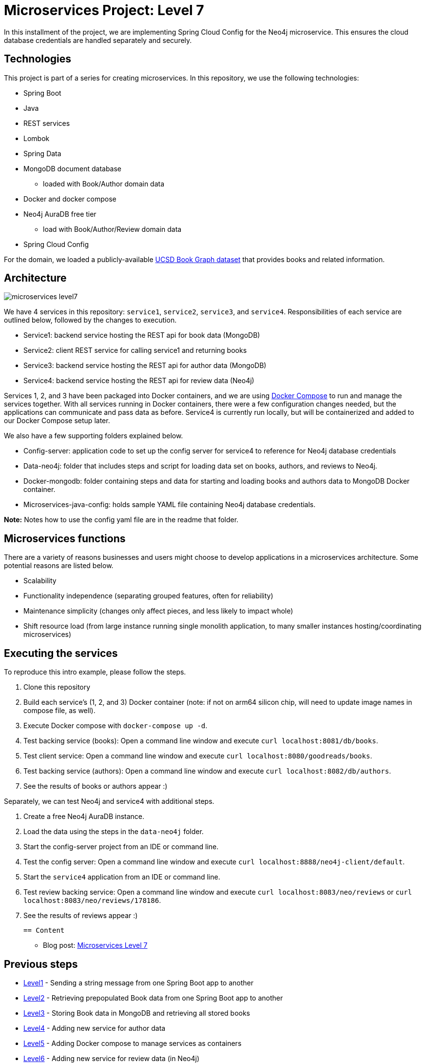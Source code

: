 = Microservices Project: Level 7

In this installment of the project, we are implementing Spring Cloud Config for the Neo4j microservice. This ensures the cloud database credentials are handled separately and securely.

== Technologies

This project is part of a series for creating microservices. In this repository, we use the following technologies:

* Spring Boot
* Java
* REST services
* Lombok
* Spring Data
* MongoDB document database
** loaded with Book/Author domain data
* Docker and docker compose
* Neo4j AuraDB free tier
** load with Book/Author/Review domain data
* Spring Cloud Config

For the domain, we loaded a publicly-available https://sites.google.com/eng.ucsd.edu/ucsdbookgraph/home?authuser=0[UCSD Book Graph dataset^] that provides books and related information.

== Architecture

image::microservices-level7.png[]

We have 4 services in this repository: `service1`, `service2`, `service3`, and `service4`. Responsibilities of each service are outlined below, followed by the changes to execution.

* Service1: backend service hosting the REST api for book data (MongoDB)
* Service2: client REST service for calling service1 and returning books
* Service3: backend service hosting the REST api for author data (MongoDB)
* Service4: backend service hosting the REST api for review data (Neo4j)

Services 1, 2, and 3 have been packaged into Docker containers, and we are using https://docs.docker.com/compose/[Docker Compose^] to run and manage the services together. With all services running in Docker containers, there were a few configuration changes needed, but the applications can communicate and pass data as before. Service4 is currently run locally, but will be containerized and added to our Docker Compose setup later.

We also have a few supporting folders explained below.

* Config-server: application code to set up the config server for service4 to reference for Neo4j database credentials
* Data-neo4j: folder that includes steps and script for loading data set on books, authors, and reviews to Neo4j.
* Docker-mongodb: folder containing steps and data for starting and loading books and authors data to MongoDB Docker container.
* Microservices-java-config: holds sample YAML file containing Neo4j database credentials.

*Note:* Notes how to use the config yaml file are in the readme that folder.

== Microservices functions

There are a variety of reasons businesses and users might choose to develop applications in a microservices architecture. Some potential reasons are listed below.

* Scalability
* Functionality independence (separating grouped features, often for reliability)
* Maintenance simplicity (changes only affect pieces, and less likely to impact whole)
* Shift resource load (from large instance running single monolith application, to many smaller instances hosting/coordinating microservices)

== Executing the services

To reproduce this intro example, please follow the steps.

 1. Clone this repository
 2. Build each service's (1, 2, and 3) Docker container (note: if not on arm64 silicon chip, will need to update image names in compose file, as well).
 3. Execute Docker compose with `docker-compose up -d`.
 4. Test backing service (books): Open a command line window and execute `curl localhost:8081/db/books`.
 5. Test client service: Open a command line window and execute `curl localhost:8080/goodreads/books`.
 6. Test backing service (authors): Open a command line window and execute `curl localhost:8082/db/authors`.
 7. See the results of books or authors appear :)

Separately, we can test Neo4j and service4 with additional steps.

8. Create a free Neo4j AuraDB instance.
9. Load the data using the steps in the `data-neo4j` folder.
10. Start the config-server project from an IDE or command line.
11. Test the config server: Open a command line window and execute `curl localhost:8888/neo4j-client/default`.
12. Start the `service4` application from an IDE or command line.
13. Test review backing service: Open a command line window and execute `curl localhost:8083/neo/reviews` or `curl localhost:8083/neo/reviews/178186`.
14. See the results of reviews appear :)

 == Content

 * Blog post: https://jmhreif.com/blog/2022/microservices-level7/[Microservices Level 7^]

== Previous steps

* https://github.com/JMHReif/microservices-level1[Level1] - Sending a string message from one Spring Boot app to another
* https://github.com/JMHReif/microservices-level2[Level2] - Retrieving prepopulated Book data from one Spring Boot app to another
* https://github.com/JMHReif/microservices-level3[Level3] - Storing Book data in MongoDB and retrieving all stored books
* https://github.com/JMHReif/microservices-level4[Level4] - Adding new service for author data
* https://github.com/JMHReif/microservices-level5[Level5] - Adding Docker compose to manage services as containers
* https://github.com/JMHReif/microservices-level6[Level6] - Adding new service for review data (in Neo4j)